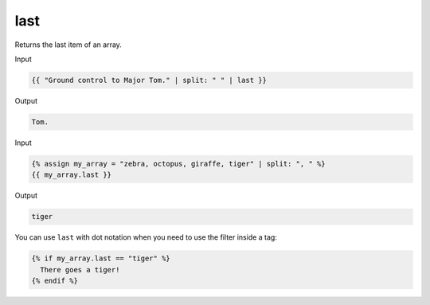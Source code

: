 .. _liquid-filters-last:

last
======

Returns the last item of an array.

Input

.. code:: liquid

   {{ "Ground control to Major Tom." | split: " " | last }}

Output

.. code:: text

   Tom.

Input

.. code:: liquid

   {% assign my_array = "zebra, octopus, giraffe, tiger" | split: ", " %}
   {{ my_array.last }}

Output

.. code:: text


   tiger

You can use ``last`` with dot notation when you need to use the filter
inside a tag:

.. code:: liquid

   {% if my_array.last == "tiger" %}
     There goes a tiger!
   {% endif %}